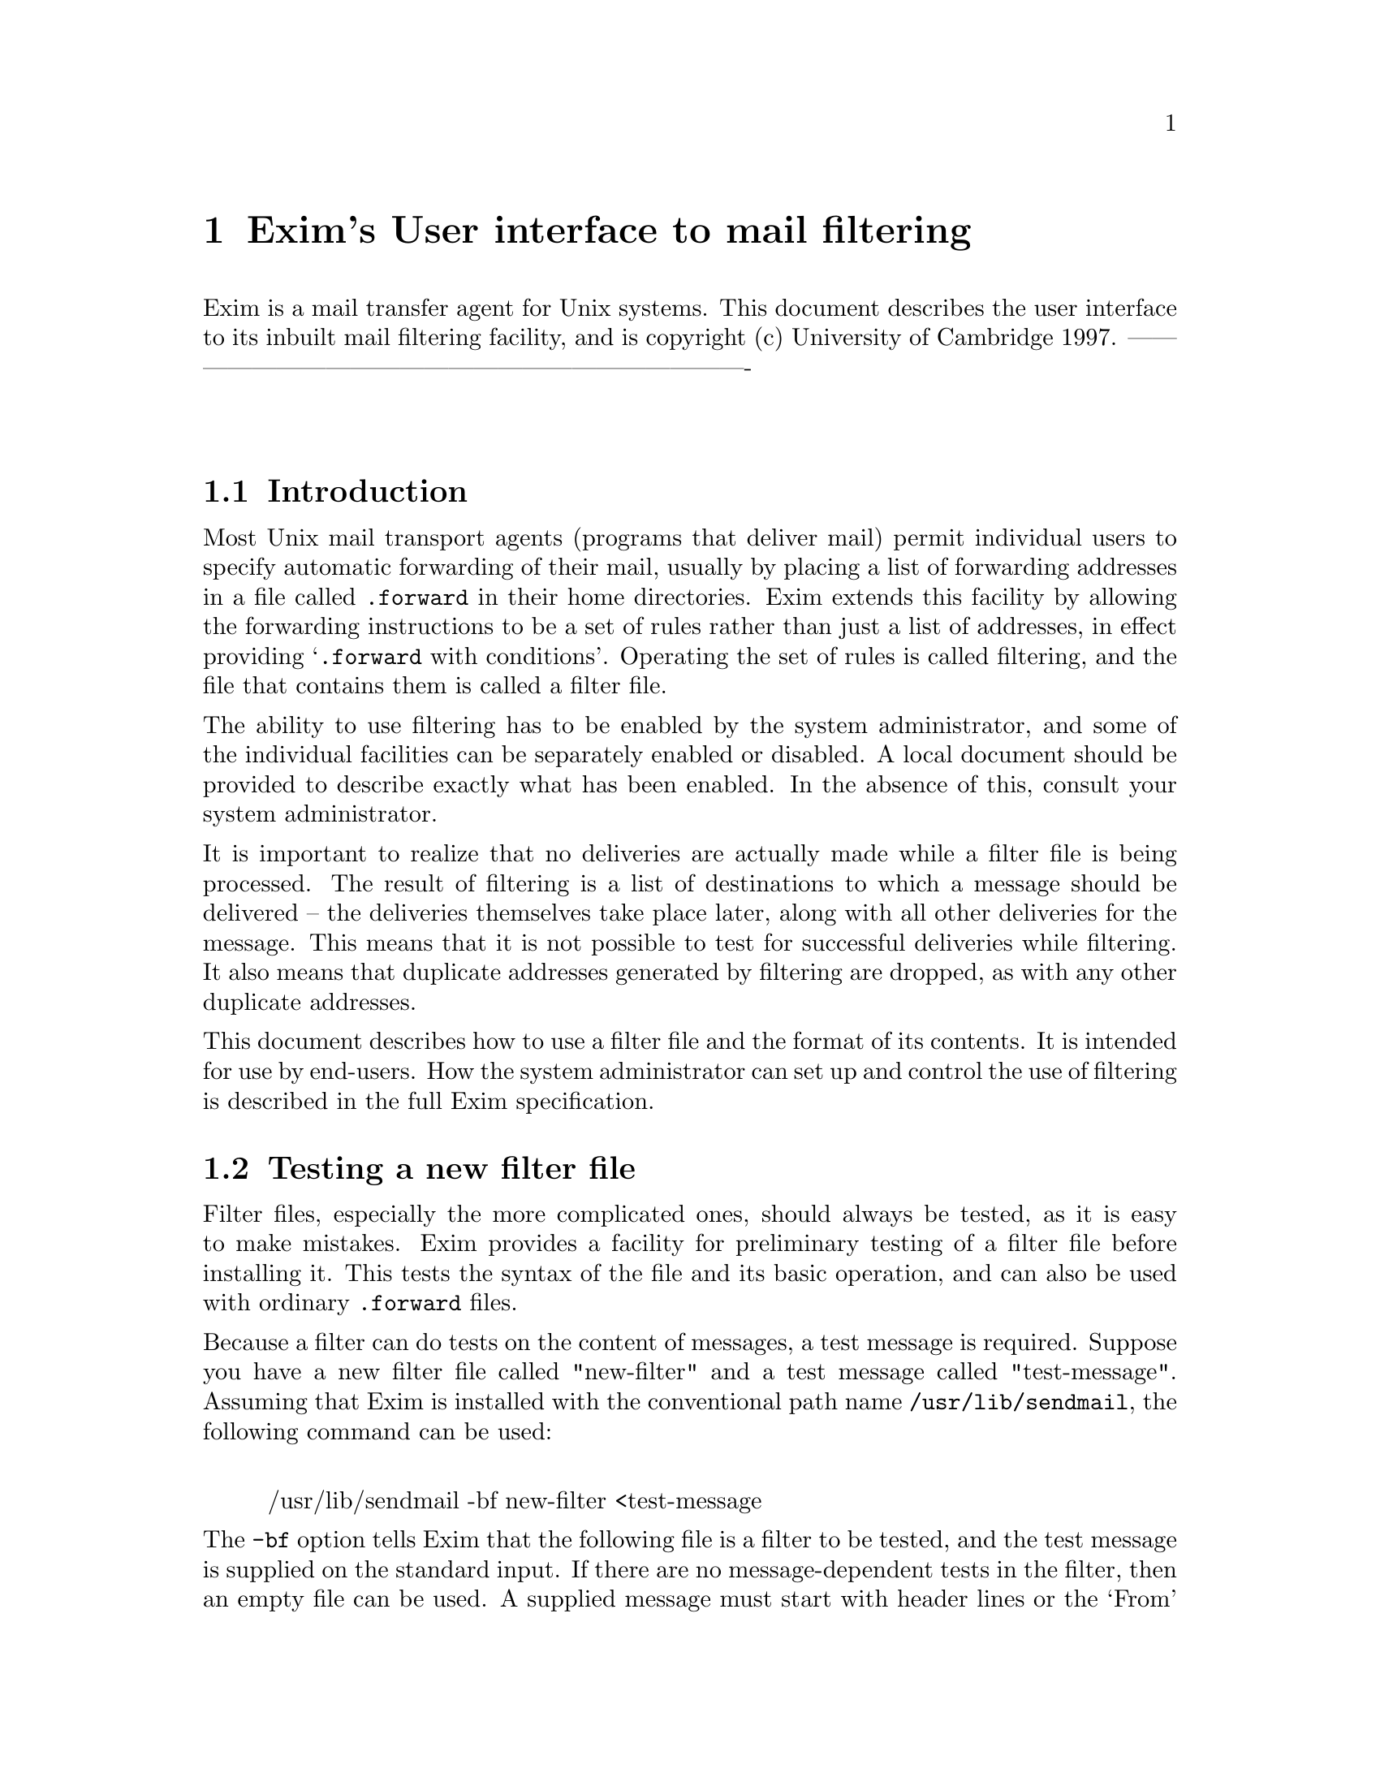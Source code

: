 \input texinfo
@c %**start of header
@setfilename filter.info
@settitle Exim Filter Specification
@paragraphindent 0
@c %**end of header

@node       Top,       Exim's User interface to mail filtering, (dir), (dir)
@top
Filtering with the Exim Mail Transport Agent@*
********************************************

As an experiment, the specifications of the Exim Mail Transport Agent's
filtering facility has been converted mechanically into Texinfo format from its
original marked-up source. Some typographic representations are changed,
chapters and sections cannot be numbered, and Texinfo lacks the ability to mark
updated parts of the specification with change bars.

Because the chapters and sections are unnumbered, cross references are set to
their names. This makes the English a bit odd, with phrases like `see section
"Multiple personal mailboxes"' but it seemed very cumbersome to change this to
`see the section entitled "Multiple personal mailboxes"' each time.

@menu
* Exim's User interface to mail filtering::
@end menu

@node Exim's User interface to mail filtering, Introduction, Top, Top
@chapter Exim's User interface to mail filtering
Exim is a mail transfer agent for Unix systems. This document describes the
user interface to its inbuilt mail filtering facility, and is copyright (c)
University of Cambridge 1997.
-------------------------------------------------------------------------@*



@sp 2
@menu
* Introduction::
* Testing a new filter file::
* Installing a filter file::
* Testing an installed filter file::
* Format of filter files::
* String expansion::
* Significant deliveries::
* Delivery commands::
* Mail commands::
* Logging commands::
* Other commands::
* Obeying commands conditionally::
* Multiple personal mailboxes::
* Ignoring delivery errors::
* Examples of filter commands::
* Regular expressions::
* More about string expansion::
* Expansion items::
* Expansion operators::
* Expansion conditions::
* Expansion variables::
@end menu

@node Introduction, Testing a new filter file, Exim's User interface to mail filtering, Exim's User interface to mail filtering
@section Introduction


Most Unix mail transport agents (programs that deliver mail) permit individual
users to specify automatic forwarding of their mail, usually by placing a list
of forwarding addresses in a file called @file{.forward} in their home directories.
Exim extends this facility by allowing the forwarding instructions to be a set
of rules rather than just a list of addresses, in effect providing `@file{.forward}
with conditions'. Operating the set of rules is called filtering, and the
file that contains them is called a filter file.

The ability to use filtering has to be enabled by the system administrator, and
some of the individual facilities can be separately enabled or disabled.
A local document should be provided to describe exactly what has been enabled.
In the absence of this, consult your system administrator.

It is important to realize that no deliveries are actually made while a filter
file is being processed. The result of filtering is a list of destinations to
which a message should be delivered -- the deliveries themselves take place
later, along with all other deliveries for the message. This means that it is
not possible to test for successful deliveries while filtering. It also means
that duplicate addresses generated by filtering are dropped, as with any other
duplicate addresses.

This document describes how to use a filter file and the format of its
contents. It is intended for use by end-users. How the system administrator can
set up and control the use of filtering is described in the full Exim
specification.


@node Testing a new filter file, Installing a filter file, Introduction, Exim's User interface to mail filtering
@section Testing a new filter file

Filter files, especially the more complicated ones, should always be tested, as
it is easy to make mistakes. Exim provides a facility for preliminary testing
of a filter file before installing it.
This tests the syntax of the file and its basic operation, and can also be used
with ordinary @file{.forward} files.

Because a filter can do tests on the content of messages, a test message is
required. Suppose you have a new filter file called "new-filter" and a test
message called "test-message". Assuming that Exim is installed with the
conventional path name @file{/usr/lib/sendmail}, the following command can be used:
@display

/usr/lib/sendmail -bf new-filter <test-message
@end display

The @file{-bf} option tells Exim that the following file is a filter to be tested,
and the test message is supplied on the standard input. If there are no
message-dependent tests in the filter, then an empty file can be used.
A supplied message must start with header lines or the `From' message separator
line which is found in many multi-message folder files. Note that blank lines
at the start terminate the header lines. A warning is given if no headers are
read.

The result of running this command, provided no errors are detected, is a list
of the actions that Exim would try to take if presented with the message for
real. For example, the output
@display

Deliver message to: gulliver@@lilliput.fict.book
Save message to: /home/lemuel/mail/archive
@end display

means that one copy of the message would be sent to
@file{gulliver@@lilliput.fict.book}, and another would be added to the file
@file{/home/lemuel/mail/archive}.

The actions themselves are not attempted while testing a filter file in this
way; there is no check, for example, that any forwarding addresses are valid.
If you want to know why a particular action is being taken, add the @file{-v} option
to the command. This causes Exim to output the results of any conditional tests
and to indent its output according to the depth if nesting of @file{if} commands.
Further additional output from a filter test can be generated by the
@file{testprint} command, which is described below.

When testing a filter in this way, Exim makes up an `envelope' for the message.
The recipient is by default the user running the command, and so is the sender,
unless the command is run with the @file{-f} option to supply a different sender.
For example,
@display

/usr/lib/sendmail -bf new-filter -f islington@@neverwhere <test-message
@end display

Alternatively, if the first line of the supplied message is a `From'
separator from a message folder file (not the same thing as a "From:" header
line), the sender is taken from there, overriding the @file{-f} option. The `return
path' is the same as the envelope sender, unless the message contains a
"Return-path:" header, in which case it is taken from there. You need not
worry about any of this unless you want to test out features of a filter file
that rely on the sender address or the return path.

It is possible to change the envelope by specifying further options. The @file{-bfd}
option changes the domain of the recipient address, while the @file{-bfl} option
changes the `local part', that is, the part before the @@ sign. An adviser
could make use of these to test someone else's filter file.

The @file{-bfp} and @file{-bfs} options specify the prefix or suffix for the local part.
These are relevant only when support for multiple personal mailboxes is
implemented; see the description in section "Multiple personal mailboxes" below.

@node Installing a filter file, Testing an installed filter file, Testing a new filter file, Exim's User interface to mail filtering
@section Installing a filter file

A filter file is normally installed under the name @file{.forward} in your home
directory -- it is distinguished from a conventional @file{.forward} file by its
first line (described below). However, the file name is configurable, and some
system administrators may choose to use some different name or location for
filter files.



@node Testing an installed filter file, Format of filter files, Installing a filter file, Exim's User interface to mail filtering
@section Testing an installed filter file

Testing a filter file before installation cannot find every potential problem;
for example, it does not actually run commands to which messages are piped.
Some `live' tests should therefore also be done once a filter is installed.

If at all possible, test your filter file by sending messages from some
OTHER
account. If you send a message to yourself from the filtered account, and
delivery fails, the error message will be sent back to the same account, which
may cause another delivery failure. It won't cause an infinite sequence of such
messages, because delivery failure messages do not themselves generate further
messages. However, it does mean that the failure won't be returned to you, and
also that the postmaster will have to investigate the stuck message.

If you have to test a filter from the same account, then a sensible precaution
is to include the line
@display

if error_message then finish endif
@end display

as the first filter command, at least while testing. This causes filtering to
be abandoned for a delivery failure message, and since no destinations are
generated, the message goes on to get delivered to the original address.



@node Format of filter files, String expansion, Testing an installed filter file, Exim's User interface to mail filtering
@section Format of filter files

Apart from leading white space, the first text in a filter file must be
@display

# Exim filter
@end display

This is what distinguishes it from a conventional @file{.forward} file.
If the file does not have this initial line it is treated as a conventional
@file{.forward} file, both when delivering mail and when using the @file{-bf} testing
mechanism.
The white space in the line is optional, and any capitalization may be used.
Further text on the same line is treated as a comment. For example, you could
have
@display

#   Exim filter   <<== do not edit or remove this line!
@end display

The remainder of the file is a sequence of filtering commands, which consist of
keywords and data values, separated by white space and or line breaks, except
in the case of conditions for the "if" command, where round brackets
(parentheses) also act as separators. For example, in the command
@display

deliver gulliver@@lilliput.fict.book
@end display

the keyword is "deliver" and the data value is
"gulliver@@lilliput.fict.book". The commands are in free format, and there are
no special terminators. If the character # follows a separator, then
everything from &&s up to the next newline is ignored. This provides a way of
including comments in a filter file.

There are two ways in which data values can be input:

@itemize @bullet

@item
If the text contains no white space then it can be typed verbatim. However, if
it is part of a condition, it must also be free of round brackets
(parentheses), as these are used for grouping in conditions.

@item
Otherwise it must be enclosed in double quotation marks. In this case, the
character \ (backslash) is treated as an `escape character' within the string,
causing the following character or characters to be treated specially:
@example

\n      is replaced by a newline
\r      is replaced by a carriage return
\t      is replaced by a tab
@end example

Backslash followed by up to three octal digits is replaced by the character
specified by those digits, and \x followed by up to two hexacimal digits is
treated similarly. Backslash followed by any other character is replaced
by the second character, so that in particular, \" becomes " and \\ becomes
\$<.
@end itemize

In addition to the escape character processing that occurs when strings are
enclosed in quotes, most data values are also subject to string expansion
(as described in the next section), in which case the character $ is also
significant.



@node String expansion, Significant deliveries, Format of filter files, Exim's User interface to mail filtering
@section String expansion

Most data values are expanded before use. Expansion consists of replacing
substrings beginning with $ with other text. The full expansion facilities are
described in section "More about string expansion " below, but the most common case is the
substitution of a simple variable. For example, the substring
@display

$reply_address
@end display

is replaced by the address to which replies to the message should be sent. If
such a variable name is followed by a letter or digit or underscore, it must be
enclosed in curly brackets (braces), for example,
@display

$@{reply_address@}
@end display

The variables most likely to be useful in filter files are:

@file{home}: The user's home directory.

@file{local_part}: The part of the email address that precedes the @@ sign --
normally the user's login name. If support for multiple personal mailboxes is
enabled (see section "Multiple personal mailboxes" below) and a prefix or suffix for the local
part was recognized, it is removed from the string in this variable.

@file{local_part_prefix}: If support for multiple personal mailboxes is enabled
(see section "Multiple personal mailboxes" below), and a local part prefix was recognized, then
this variable contains the prefix. Otherwise it contains an empty string.

@file{local_part_suffix}: If support for multiple personal mailboxes is enabled
(see section "Multiple personal mailboxes" below), and a local part suffix was recognized, then
this variable contains the suffix. Otherwise it contains an empty string.

@file{message_body}: The initial portion of the body of the message. By default,
up to 500 characters are read into this variable, but the system administrator
can configure this to some other value. Newlines in the body are converted into
single spaces.

@file{message_id}: The message's local identification string, which is unique for
each message handled by a single host.

@file{message_size}: The size of the message, in bytes.

@file{original_local_part}: When a top-level address is being processed, this
contains the same value as @file{local_part}. However, if an address generated by
an alias, forward, or filter file is being processed, this variable contains
the local part of the original address.

@file{reply_address}: The address from the "Reply-to:" header, if the message has
one; otherwise the address from the "From:" header. It is the address to
which normal replies to the message should be sent.

@file{return_path}: The return path -- that is, the sender field that is sent as
part of the message's envelope, and which is the address to which delivery
errors are sent. In many cases, this has the same value as @file{sender_address},
but if, for example, an incoming message to a mailing list has been expanded,
then @file{return_path} may contain the address of the list maintainer instead.

@file{sender_address}: The sender address that was received with the message.

@file{tod_full}: A full version of the time and date, for example: Wed, 18 Oct 1995
09:51:40 +0100. The timezone is always given as a numerical offset from GMT.

@file{tod_log}: The time and date in the format used for writing Exim's log files,
for example: 1995-10-12 15:32:29.


In addition to these `ordinary' variables, there is a special set of variables
containing the headers of the message being processed. These variables have
names beginning with "$header_" followed by the name of the header,
terminated by a colon. The whole item, including the terminating colon, is
replaced by the contents of the message header. If there is more than one
header with the same name, their contents are concatenated, with a single
newline character between them. For example,
@display

$header_from:
$header_subject:
@end display

The capitalization of the name following "$header_" is not significant.
Because any printing character except colon may appear in the name of a
message's header (this is a requirement of RFC 822, the document that describes
the format of a mail message) curly brackets must not be used in this
case, as they will be taken as part of the header name. Two shortcuts are
allowed in naming header variables:

@itemize @bullet

@item
The initiating "$header_" can be abbreviated to "$h_".

@item
The terminating colon can be omitted if the next character is white space. The
white space character is retained in the expanded string.
@end itemize

If the message does not contain a header of the given name, an empty string is
substituted. Thus it is important to spell the names of headers correctly. Do
not use "$header_Reply_to" when you really mean "$header_Reply-to".



@node Significant deliveries, Delivery commands, String expansion, Exim's User interface to mail filtering
@section Significant deliveries

When in the course of delivery a message is processed by a filter file,
what happens next depends on whether the filter has set up any significant
deliveries or not. If there is at least one significant delivery, then the
filter is considered to have handled the entire delivery for the current
address, and no further deliveries are done. If, however, no significant
deliveries have been set up, Exim continues processing the current address as
if there were no filter file, and typically delivers it into a local mailbox.
In particular, this happens in the special case of a filter file containing
only comments.

The delivery commands described in the next section are by default significant.
However, if such a command is preceded by the word "unseen", then its delivery
is not considered to be significant. In contrast, other commands such as
"mail" and "vacation" do not count as significant deliveries unless
preceded by the word "seen".




@node Delivery commands, Mail commands, Significant deliveries, Exim's User interface to mail filtering
@section Delivery commands

There are three commands that cause a copy of the message to be transmitted:
@display

     deliver <mail address>
e.g. deliver "Dr Livingstone <David@@somewhere.africa>"
@end display

This is a mail forwarding operation. The message is sent on to the given
address, exactly as happens if the address had appeared in a traditional
@file{.forward} file.
To deliver a copy of the message to your normal mailbox, your login name can be
given. Once a message has been processed by the filtering mechanism, it will
not be so processed again, so doing this does not cause a loop. However, if
you have a mail alias, you should not refer to it here. For example, if
the mail address "L.Gulliver" is aliased to "lg103" then all references in
Gulliver's @file{.forward} file should be to "lg103". A reference to the alias
will not work for messages that are addressed to that alias, since, like
@file{.forward} file processing, aliasing is performed only once on an address, in
order to avoid looping.
@display

     save <file name>
e.g. save $home/mail/bookfolder
@end display

This causes a copy of the message to be appended to the given file (that is,
mail folder). If the name does not start with a / character, then the contents
of the @file{$home} variable are prepended. The user must of course have permission
to write to the file. In addition, the ability to use this command is
controlled by the system administrator -- it may be forbidden on some
systems.
An optional mode value may be given after the file name, for example,
@display

     save /some/folder 0640
@end display

This makes it possible for users to override the system-wide mode setting for
file deliveries, which is normally 0600. If an existing file does not have the
correct mode, it is changed.
@display

     pipe <command>
e.g. pipe "$home/bin/countmail $sender_address"
@end display

This command causes a separate process to be run, and a copy of the message is
passed on its standard input. The command supplied to @file{pipe} is split up by
Exim into a command name and a number of arguments, delimited by white space
except for arguments enclosed in double quotes, in which case backslash is
interpreted as an escape,
or in single quotes, in which case no escaping is recognized.
Note that as the whole command is normally supplied in double quotes, a second
level of quoting is required for internal double quotes. For example:
@display

     pipe "$home/myscript \"size is $message_size\""
@end display

String expansion is performed on the separate components after the line has
been split up. Therefore substitution cannot change the number of arguments,
nor can quotes and backslashes in variables cause confusion. The command is run
directly by Exim; it is not run under a shell.

The default @sc{path} set up for the command is determined by the system
administrator, usually containing at least @file{/usr/bin} so that common commands
are available without having to specify an absolute file name. However, it is
possible for the system administrator to restrict the pipe facility so that the
command name must not contain any / characters, and must be found in one of the
directories in the configured @sc{path}. It is also possible for the system
administrator to lock out the use of the @file{pipe} command altogether.

When the command is run, the following environment variables are set up:
@display

DOMAIN               the local domain of the address
HOME                 your home directory
LOCAL_PART           your login name
LOGNAME              your login name
MESSAGE_ID           the message's unique id
PATH                 the command search path
SENDER               the sender of the message
SHELL                /bin/sh
USER                 your login name
@end display

If you run a command that is a shell script, be very careful in your use of
data from the incoming message in the commands in your script. RFC 822 is very
generous in the characters that are legally permitted to appear in mail
addresses, and in particular, an address may begin with a vertical bar or a
slash. For this reason you should always use quotes round any arguments that
involve data from the message, like this:
@display

/some/command "$SENDER"
@end display

so that inserted shell meta-characters do not cause unwanted effects.



@node Mail commands, Logging commands, Delivery commands, Exim's User interface to mail filtering
@section Mail commands

There are two commands which cause the creation of a new mail message, which
does not count as a significant delivery unless the command is preceded by the
word "seen". This is a powerful facility, but it should be used with care,
because of the danger of creating infinite sequences of messages. The system
administrator can forbid the use of these commands altogether.

To help prevent runaway message sequences, these commands have no effect when
the incoming message is a delivery error message, and messages sent by this
means are treated as if they were reporting delivery errors. Thus they should
never themselves cause a delivery error message to be returned. The basic
mail-sending command is
@display

     mail [to <address-list>]
          [cc <address-list>]
          [bcc <address-list>]
          [subject <text>]
          [text <text>]
          [[expand] file <filename>]
          [log <log file name>]
          [once <note file name>]
@sp 1
e.g. mail text "Your message re $h_subject received"
@end display

As a convenience for use in one common case, there is also a command called
@file{vacation}. It behaves in the same way as @file{mail}, except that the defaults for
the "file", "log", and "once" options are
@display

expand file .vacation.msg
       log  .vacation.log
       once .vacation
@end display

respectively. This mimics the behaviour of the traditional Unix @file{vacation}
command. If a file name is given to "vacation", it is expanded only if
explicitly requested.

The key/value argument pairs can appear in any order. At least one of "text"
or "file" must appear (except with "vacation"); if both are present, the
text string appears first in the message. If "expand" precedes "file", then
each line of the file is subject to string expansion as it is included in the
message.

If no "to" argument appears, the message is sent to the address in the
"Reply_address" variable (see section "String expansion" above).
An "In-Reply-To:" header is automatically included in the created message,
giving a reference to the message identification of the incoming message.

If a log file is specified, a line is added to it for each message sent. If a
"once" file is specified, it is used to create a database for remembering who
has received a message, and no more than one message is ever sent to any
particular address. The file name specified for "once" is used as the base
name for direct-access (DBM) file operations. On some operating systems this
results in two files being created, with the suffixes ".dir" and ".pag"
being added to the given name. On other systems a single file with the suffix
".db" is used, while on some systems the name is used unchanged.



@node Logging commands, Other commands, Mail commands, Exim's User interface to mail filtering
@section Logging commands

A log can be kept of actions taken by a filter file. This facility is normally
available in conventional configurations, but there are some situations where
it might not be. Also, the system administrator may choose to disable it. Check
your local information if in doubt.

Logging takes place while the filter file is being interpreted. It does not
queue up for later like the delivery commands. The reason for this is so that a
log file need be opened only once for several write operations. There are two
commands, neither of which constitutes a significant delivery.
@display

     logfile <file name>
e.g. logfile $home/filter.log
@end display

This defines a file to which logging output is subsequently written. The file
name may optionally be followed by a mode for the file, which is used if the
file has to be created. For example,
@display

     logfile $home/filter.log 0644
@end display

The default for the mode is 0600. It is suggested that the @file{logfile} command
normally appear as the first command in a filter file. Once @file{logfile} has been
obeyed, the @file{log} command can be used to write to the log file. It is possible
to have more than one @file{logfile} command, to specify writing to different log
files in different circumstances.
@display

     log "<some text string>"
e.g. log "$tod_log $message_id processed"
@end display

Writing takes place at the end of the file, and a newline character is added to
the end of each string if there isn't one already there. Newlines can be put in
the middle of the string by using the \n escape sequence. Lines from
simultaneous deliveries may get interleaved in the file, as there is no
interlocking, so you should plan your logging with this in mind. However, data
should not get lost.


@node Other commands, Obeying commands conditionally, Logging commands, Exim's User interface to mail filtering
@section Other commands

The command "finish", which has no arguments, causes Exim to stop
interpreting the filter file. This is not a significant action unless preceded
by "seen". A filter file containing only "seen finish" is a black hole.

It is sometimes helpful to be able to print out the values of variables when
testing filter files. The command
@display

     testprint <text>
e.g. testprint "home=$home reply_address=$reply_address"
@end display

does nothing when mail is being delivered. However, when the filtering code is
being tested by means of the @file{-bf} option, the value of the string is written
to the standard output.




@node Obeying commands conditionally, Multiple personal mailboxes, Other commands, Exim's User interface to mail filtering
@section Obeying commands conditionally

Most of the power of filtering comes from the ability to test conditions and
obey different commands depending on the outcome. The "if" command is used to
specify conditional execution, and its general form is
@display

if    <condition>
then  <commands>
elif  <condition>
then  <commands>
else  <commands>
endif
@end display

There may be any number of "elif"-"then" sections (including none) and the
"else" section is also optional. Any number of commands, including nested
"if" commands, may appear in any of the <commands> sections.

Conditions can be combined by using the words "and" and "or", and round
brackets (parentheses) can be used to specify how several conditions are to
combine. Without brackets, "and" is more binding than "or". A condition can
be preceded by "not" to negate it, and there are also some negative forms of
condition that are more English-like.

There are three conditions that operate on text strings, using the words `is',
`contains' and `matches':
@display

     <text1> is <text2>
     <text1> is not <text2>
e.g. $local_part_suffix is "-foo"
@end display

An `is' test does an exact match between the strings, without regard to the case of
letters, having first expanded both strings.
@display

     <text1> contains <text2>
     <text1> does not contain <text2>
e.g. $header_subject: contains "evolution"
@end display

A `contains' test does a partial string match without regard to the case of
letters, having expanded both strings.
@display

     <text1> matches <text2>
     <text2> does not match <text2>
e.g. $sender_address matches "Bill|John"
@end display

For a `matches' test, after expansion of both strings, the second one is
interpreted as a regular expression, but the matching is done independent of
case. The syntax of regular expressions supported by Exim is described in
section "Regular expressions" below. Note that if you need a backslash in the
expression and it is quoted, you must use \\ because the string is subject to
normal Exim escape processing. Note also that since the regular expression
string is expanded, if you need a $ in the expression, it must be escaped, and
because of the previous comment, you need to use \\$, not just \$ if the
string is in quotes.

If the regular expression contains bracketed subexpressions, then numeric
variables such as @file{$1} can be used in the subsequent actions after a
successful match. If the match fails, the values of the numeric variables
remain unchanged. Previous values are not restored after "endif" -- in other
words, only one set of values is ever available. If the condition contains
several sub-conditions connected by "and" or "or", it is the
sub-expressions from the last successful match that are available in subsequent
actions. Numeric variables from any one sub-condition are also available for
use in subsequent sub-conditions, since string expansion of a condition occurs
just before the it is tested.

The following conditions are available for performing numerical tests:
@display

     <number1> above <number1>
     <number1> is not above <number1>
     <number1> below <number1>
     <number1> is not below <number1>
e.g. $message_size is not above 10k
@end display

The <number> arguments must expand to strings of digits, optionally followed
by one of the letters K or M (in either case) which cause multiplication by
1024 and 1024x1024 respectively.

A common requirement is to distinguish between incoming personal mail and mail
from a mailing list. The condition
@display

     personal
@end display

is a shorthand for
@display

     $header_to: contains $local_part@@$domain and
     $header_from: does not contain $local_part@@$domain and
     $header_from: does not contain server@@ and
     $header_from: does not contain daemon@@ and
     $header_from: does not contain root@@ and
     $header_subject: does not contain "circular" and
     $header_precedence: does not contain "bulk"
@end display

The variable "local_part" contains the local part of the mail address of the
user whose filter file is being run -- it is normally your login id. The
"domain" variable contains the mail domain. This condition tests for the
appearance of the current user in the "To:" header, checks that the sender is
not the current user or one of a number of common daemons, and checks the
content of the "Subject:" and "Precedence:" headers.

If the system is configured to rewrite local parts of mail addresses, for
example, to rewrite `dag46' as `Dirk.Gently', then the rewritten form of the
address is also used in the tests.

It is quite common for people who have mail accounts on a number of different
systems to forward all their mail to one system, and in this case a check for
personal mail should test all their various mail addresses. To allow for this,
the @file{personal} condition keyword can be followed by
@display

alias <address>
@end display

any number of times, for example
@display

personal alias smith@@else.where alias jones@@other.place
@end display

Whether or not any previously obeyed filter commands have resulted in significant
actions can be tested by the condition "delivered", for example:
@display

if not delivered then save mail/anomalous endif
@end display

Finally, the condition "error_message" is true if the incoming message is a
mail delivery error message. Putting the command
@display

if error_message then finish endif
@end display

at the head of your filter file is a useful insurance against things going
wrong in such a way that you cannot receive delivery error reports.


@node Multiple personal mailboxes, Ignoring delivery errors, Obeying commands conditionally, Exim's User interface to mail filtering
@section Multiple personal mailboxes

The system administrator can configure Exim so that users can set up variants
on their email addresses and handle them separately. Consult your system
administrator or local documentation to see if this facility is enabled on your
system, and if so, what the details are.

The facility involves the use of a prefix or a suffix on an email address. For
example, all mail addressed to @file{lg103-<something>} would be the property of
user @file{lg103}, who could determine how it was to be handled, depending on the
value of <something>.

There are two possible ways in which this can be set up. The first possibility
is the use of multiple @file{.forward} files. In this case, mail to @file{lg103-foo}, for
example, is handled by looking for a file called @file{.forward-foo} in @file{lg103's}
home directory. If such a file does not exist, delivery fails and the message
is returned to its sender.

The alternative approach is to pass all messages through a single @file{.forward}
file, which must be a filter file in order to distinguish between the different
cases by referencing the variables @file{local_part_prefix} or
@file{local_part_suffix}, as in the final example in section "Examples of filter commands" below. If the
filter file does not handle a prefixed or suffixed message, delivery fails and
the message is returned to its sender.

It is possible to configure Exim to support both schemes at once. In this case,
a specific @file{.forward-foo} file is first sought; if it is not found, the basic
@file{.forward} file is used.





@node Ignoring delivery errors, Examples of filter commands, Multiple personal mailboxes, Exim's User interface to mail filtering
@section Ignoring delivery errors

As was explained above, filtering just sets up addresses for delivery -- no
deliveries are actually done while a filter file is active. If any of the
generated addresses subsequently suffers a delivery failure, an error message
is generated in the normal way. However, if the filter command which sets up a
delivery is preceded by the word "noerror", then errors for that delivery,
and any deliveries consequent on it (that is, from alias, forwarding, or
filter files it invokes) are ignored.


@node Examples of filter commands, Regular expressions, Ignoring delivery errors, Exim's User interface to mail filtering
@section Examples of filter commands

Simple forwarding:
@display

# Exim filter
deliver baggins@@rivendell.middle.earth
@end display

Vacation handling using traditional means:
@display

# Exim filter
unseen pipe "/usr/ucb/vacation \"$local_part\""
@end display

Vacation handling inside Exim:
@display

# Exim filter
if personal then vacation endif
@end display

File some messages by subject:
@display

# Exim filter
if $header_subject: contains "empire" or
   $header_subject: contains "foundation"
then
   save $home/mail/f&e
endif
@end display

Save all non-urgent messages by weekday:
@display

# Exim filter
if $header_subject: does not contain "urgent" and
   $tod_full matches "^(...),"
then
  save $home/mail/$1
endif
@end display

Throw away all mail from one site, except from postmaster:
@display

# Exim filter
if $reply_address contains "@@spam.site" and
   $reply_address does not contain "postmaster@@"
then
   seen finish
endif
@end display

Handle multiple personal mailboxes
@display

# Exim filter
if $local_part_suffix is "-foo"
then
  save $home/mail/foo
elif $local_part_suffix is "-bar"
then
  save $home/mail/bar
endif
@end display


@node Regular expressions, More about string expansion, Examples of filter commands, Exim's User interface to mail filtering
@section Regular expressions

Exim uses Henry Spencer's freely distributable regular expression library. The
syntax of the regular expressions that it supports is as follows:

A regular expression is zero or more branches, separated by `|'. It
matches anything that matches one of the branches. A branch is zero or
more pieces, concatenated. It matches a match for the first, followed by
a match for the second, etc. A piece is an atom possibly followed by
`*', `+', or `?'.

An atom followed by `*' matches a sequence of 0 or more matches of the atom.
An atom followed by `+' matches a sequence of 1 or more matches of the atom.
An atom followed by `?' matches a match of the atom, or the null string.

An atom is a regular expression in parentheses (matching a match for the
regular expression), a range (see below), `.' (matching any single
character), `^' (matching the null string at the beginning of the input
string), `$' (matching the null string at the end of the input string),
a `\' followed by a single character other than `>' or '<' (matching that
character), the sequence `\>' (matching the null string preceding a letter,
digit, or underscore that is preceded by the start of the string or a
non-letter, non-digit, non-underscore), the sequence `\<' (matching the null
string preceding a non-letter, non-digit, or non-underscore),
or a single character with no other significance (matching that character).

A range is a sequence of characters enclosed in `[$<]'. It normally
matches any single character from the sequence. If the sequence begins
with `^', it matches any single character not from the rest of the
sequence. If two characters in the sequence are separated by `-', this
is shorthand for the full list of ASCII characters between them (e.g.
`[0-9]' matches any decimal digit). To include a literal `]' in the
sequence, make it the first character (following a possible `^'). To
include a literal `-', make it the first or last character.

@node More about string expansion, Expansion items, Regular expressions, Exim's User interface to mail filtering
@section More about string expansion


The description which follows in the next section is an excerpt from the full
specification of Exim, except that it lists only those expansion variables that
are likely to be useful in filter files.






Expanded strings are copied verbatim except when a dollar character is
encountered. This specifies the start of a portion of the string which is
interpreted and replaced as described below.

An uninterpreted dollar can be included in the string by putting a backslash in
front of it -- if the string appears in quotes, two backslashes are required
because the quotes themselves cause some interpretation when the string is read
in. A backslash can in fact be used to prevent any character being treated
specially in an expansion.


@node Expansion items, Expansion operators, More about string expansion, Exim's User interface to mail filtering
@section Expansion items

The following items are recognized in expanded strings. White space may be used
between sub-items that are keywords or sub-strings enclosed in braces inside an
outer set of braces, to improve readability.



@example

$<variable name> or $@{<variable name>@}

@end example

@cindex expansion of strings: variables
Substitute the contents of the named variable; the latter form can be used to
separate the name from subsequent alphameric characters. The names of the
variables are given in section """Expansion variables" below.
If the name of a non-existent variable is given, the expansion fails.


@example

$header_<header name>: or $h_<header name>:

@end example

@cindex expansion of strings: headers
Substitute the contents of the named message header, for example
@display

$header_reply-to:
@end display

This particular expansion is intended mainly for use in users' filter files.
The header names follow the syntax of RFC 822, which states that they may
contain any printing characters except space and colon. Consequently, curly
brackets do not terminate header names. Upper and lower case letters are
synonymous in header names. If the following character is white space, the
terminating colon may be omitted. If the message does not contain the given
header, the expansion item is replaced by an empty string. If there is more
than one header with the same name, they are all concatenated to form the
substitution string, with a newline character between each of them.


@example

$@{<op>:<string>@}

@end example

@cindex expansion of strings: operators
The string is first itself expanded, and then the operation specified by <op>
is applied to it. A list of operators is given in section
"""Expansion operators" below.
The string starts with the first character after the colon, which may be
leading white space.


@example

$@{if <condition> @{<string1>@}@{<string2>@}@}

@end example

@cindex expansion of strings: conditions
If <condition> is true, <string1> is expanded and replaces the whole item;
otherwise <string2> is used. The second string need not be present; if it is
not and the condition is not true, the item is replaced with nothing.
Alternatively, the word `fail' may be present instead of the second string
(without any curly brackets). In this case, the expansion fails if the
condition is not true. The available conditions are described in section
"""Expansion conditions" below.




@example

$@{lookup@{<key>@} <search type> @{<file>@} @{<string1>@} @{<string2>@}@}

@end example


@example

$@{lookup@{<search type> @{<query>@} @{<string1>@} @{<string2>@}@}

@end example

@cindex expansion of strings: query lookup
@cindex expansion of strings: file lookup
@cindex file: lookup
These items specify data lookups in files and databases, as discussed in
chapter "". The first form is used for single-key lookups,
where `partial-' is permitted to precede the search type in order to do partial
matching,
while the second is used for query-style lookups.

If the lookup succeeds, then <string1> is expanded and replaces the entire
item. During its expansion, a variable called @file{value} is available, containing
the data returned by the file lookup. If the lookup fails, <string2> is
expanded and replaces the entire item. It may be omitted, in which case the
replacement is null.

Instead of @{<string2>@} the word `fail' can appear, and in this case, if the
lookup fails, the entire string expansion fails in a way that can be detected
by the caller. The consequences of this depend on the circumstances.

The <key>, <file>, and <query> strings are expanded before use.
For single-key lookups the search type must be one of
@example

@file{dbm}           do a DBM lookup
@file{lsearch}       do a linear search
@file{nis}           search a NIS map
@file{nis0}          ditto, with trailing zero on the key
@end example

For a linear search, a line beginning with the key followed by a colon is
searched for, and the data is the remainder of the line and any continuations,
in the format of an alias file. For a NIS search, <file> is the name of the
NIS map. The `nis0' form is required for Sun alias files. This example looks up
the postmaster alias in the conventional alias file:
@display

$@{lookup @{postmaster@} lsearch @{/etc/aliases@} @{$value@}@}
@end display

For query-style lookups the only available search type is `nisplus', and the
query must be a NIS+ indexed name, optionally followed by a colon and the name
of a field to return. For example,
@display

"$@{lookup nisplus @{[name=$local_part],passwd.org_dir:gcos@} \
  @{$value@}fail@}"
@end display

looks up the full name of the user corresponding to the local part of an
address, failing the expansion if it is not found.


@example

$@{lookup@{<key:subkey>@} <search type> @{<file>@} @{<string1>@} @{<string2>@}@}

@end example

This searches for <key> in the file as described above for single-key
lookups; if it succeeds, it extracts from the data a subfield which is
identified by the <subkey>. The data related to the main key must be of the
form:
@display

<subkey1> = <value1>  <subkey2> = <value2> ...
@end display

where the equals signs are optional. If any of the values contain white space,
they must be enclosed in double quotes, and any values that are enclosed in
double quotes are subject to escape processing as described in section
"Format of filter files". For example, if a line in a linearly searched file contains
@display

alice: uid=1984 gid=2001
@end display

then expanding the string
@display

$@{lookup@{alice:uid@}lsearch@{<file name>@}@{$value@}@}
@end display

yields the string `1984'. If the subkey is not found in <string1>, then
<string2> is expanded and replaces the entire item.


@example

$@{extract@{<key>@}@{<string>@}@}

@end example

The key and the string are first expanded. Then the subfield identified by the
key is extracted from the string, exactly as just described for @file{lookup} items
with subkeys. If the key is not found in the string, the item is replaced by
nothing.



@node Expansion operators, Expansion conditions, Expansion items, Exim's User interface to mail filtering
@section Expansion operators

@cindex expansion of strings: operators
A string can be forced into lower case by the @file{lc} operator, for example
@display

$@{lc:$local_part@}
@end display

The @file{length} operator can be used to extract the initial portion of a string.
It is followed by an underscore and the number of characters required. For
example
@display

$@{length_50:$message_body@}
@end display

The result of this operator is either the first n characters or the whole
string, whichever is the shorter. The abbreviation @file{l} can be used instead of
@file{length}.

The @file{substr} operator can be used to extract more general substrings. It is
followed by an underscore and the starting offset, then a second underscore and
the length required. For example
@display

$@{substr_3_2:$local_part@}
@end display

If the starting offset is greater than the string length the result is the null
string; if the length plus starting offset is greater than the string length,
the result is the right-hand part of the string, starting from the given
offset. The first character in the string has offset 0. The abbreviation @file{s}
can be used instead of @file{substr}.

The @file{expand} operator causes a string to be expanded for a second time. For
example,
@display

$@{expand:$@{lookup@{$domain@}dbm@{/some/file@}@{$value@}@}@}
@end display

first looks up a string in a file while expanding the operand for @file{expand}, and
then re-expands what it has found.


@node Expansion conditions, Expansion variables, Expansion operators, Exim's User interface to mail filtering
@section Expansion conditions

@cindex expansion of strings: conditions
The following conditions are available for testing while expanding strings:

  !<condition>

This negates the result of the condition.

  def:<variable>

This condition is true if the named expansion variable does not contain the
empty string. If the variable does not exist, the expansion fails.

  exists@{<file name>@}

The substring is first expanded and then interpreted as an absolute path.
The condition is true if the named file (or directory) exists. The existence
test is done by calling the @file{stat()} function.

  eq @{string1@}@{string2@}

The two substrings are first expanded. The condition is true if the two
resulting strings are identical, including the case of letters.

  match @{string1@}@{string2@}

The two substrings are first expanded. The second is then treated as a regular
expression and applied to the first. The condition is true if the match
succeeds. At the start of an "if" expansion the values of the numeric
expansion variables @file{$1} etc. are remembered. Obeying a "match" condition
that succeeds causes them to be reset to the substrings of that condition and
they will have these values during the expansion of the success string. At
the end of the "if" expansion, the previous values are restored. After
testing a combination of conditions using "or", the subsequent values of the
numeric variables are be those of the condition that succeeded.

  or @{@{cond1@}@{cond2@}...@}

The sub-conditions are evaluated from left to right. The condition is true if
any one of the sub-conditions is true. When a true sub-condition is found, the
following ones are parsed but not evaluated. Thus if there are several `match'
sub-conditions the values of the numeric variables are taken from the first one
that succeeds.

  and @{@{cond1@}@{cond2@}...@}

The sub-conditions are evaluated from left to right. The condition is true if
all of the sub-conditions are true. When a false sub-condition is found, the
following ones are parsed but not evaluated.



@node Expansion variables, , Expansion conditions, Exim's User interface to mail filtering
@section Expansion variables

@cindex expansion of strings: variables

This list of expansion variables contains those that are likely to be of use in
filter files. Others that are not relevant at filtering time, or are of interest
only to the system administrator, are omitted.


@file{domain}: When an address is being directed, routed, or a local delivery is
taking place, this variable contains the domain. In particular, it is set
during filtering.

@file{home}:
This is set to the user's home directory when user filtering is configured in
the normal way.
When running a filter test via the @file{-bf} option,
@file{home} is set to the value of the environment variable @sc{home}.



@file{local_part}: When an address is being directed, routed, or delivered locally,
this variable contains the local part.
If a local part prefix or suffix has been recognized, it is not included in the
value of this variable.


@file{local_part_prefix}: When an address is being directed or delivered locally,
and a specific prefix for the local part was recognized, it is available in
this variable. Otherwise it is empty.

@file{local_part_suffix}: When an address is being directed or delivered locally,
and a specific suffix for the local part was recognized, it is available in
this variable. Otherwise it is empty.

@file{key}: When a domain list is being searched, this variable contains the value
of the key, so that it can be inserted into strings for query-style lookups.
See chapter "" for details. In other circumstances this variable is
empty.

@file{message_body}: This variable contains the initial portion of a message's body
while it is being delivered, and is intended mainly for use in filter files.
The maximum number of characters of the body that are used is set by the
@file{message_body_visible} configuration option; the default is 500.

@file{message_id}: When a message is being received or delivered, this variable
contains the unique message id which is used by Exim to identify the message.

@file{message_precedence}: When a message is being delivered, the value of any
"Precedence" header is made available in this variable. If there is no such
header, the value is the null string.

@cindex size of message
@file{message_size}: When a message is being received or delivered, this variable
contains its size in bytes.

@file{original_domain}: When a top-level address is being processed, this contains
the same value as @file{domain}. However, if an address generated by an alias,
forward, or filter file is being processed, this variable contains the domain
of the original address.

@file{original_local_part}: When a top-level address is being processed,
this contains the same value as @file{local_part}. However, if an address generated
by an alias, forward, or filter file is being processed, this variable contains
the local part of the original address.

@file{primary_hostname}: The value set in the configuration file, or read by the
@file{uname()} function.

@file{received_protocol}: When a message is being processed, this variable contains
the protocol by which it was received.

@file{recipients_count}: When a message is being processed, this variable contains
the number of envelope recipients that came with the message. Duplicates are
not excluded from the count.

@file{reply_address}: When a message is being processed, this variable contains the
contents of the @file{Reply-to:} header if one exists, or otherwise the contents of
the @file{From:} header.

@file{return_path}: When a message is being delivered, this variable contains the
return path -- the sender field that is sent as part of the envelope. In many
cases, this has the same value as @file{sender_address}, but if, for example, an
incoming message to a mailing list has been expanded by a director which
specifies a specific address for delivery error messages, then @file{return_path}
contains the new errors address, while @file{sender_address} contains the original
sender address that was received with the message.


@file{sender_address}: When a message is being processed, this variable contains the
sender's address that was received in the message's envelope.

@file{sender_address_domain}: The domain portion of @file{sender_address}.

@file{sender_address_local_part}: The local part portion of @file{sender_address}.

@file{sender_fullhost}: When a message has been received from a remote host, this
variable contains the host name and IP address, as a concatenated string, with
the IP address in square brackets. In the case of incoming SMTP messages, the
host name is the data receceived in the @sc{helo} or @sc{ehlo} command.

@file{sender_host_address}: When a message has been received from a remote host,
this variable contains the host's IP address.

@file{sender_host_name}: When a message has been received from a remote host, this
variable contains the host's name (from the @sc{helo} or @sc{ehlo} command, in
the case of SMTP).

@file{sender_ident}: When a message has been received from a remote host, this
variable contains the identification received in response to an RFC 1413
request.
When a message has been received locally, this variable contains the login name
of the user that called Exim.


@file{tod_bsdinbox}: The time of day and date, in the format required for BSD-style
mailbox files, for example: Thu Oct 17 17:14:09 1995.

@file{tod_full}: A full version of the time and date, for example: Wed, 18 Oct 1995
09:51:40 +0100. The timezone is always given as a numerical offset from GMT.

@file{tod_log}: The time and date in the format used for writing Exim's log files,
which is: 1995-10-12 15:32:29.


@file{value}: This variable contains the result of an expansion lookup operation, as
described above. If used in other circumstances, its contents are null.

@file{version_number}: The version number of Exim.

@bye
